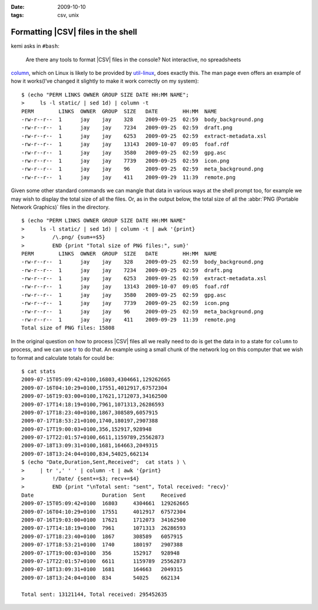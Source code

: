 :date: 2009-10-10
:tags: csv, unix

Formatting |CSV| files in the shell
===================================

.. highlight:: console

kemi asks in ``#bash``:

    Are there any tools to format |CSV| files in the console?  Not
    interactive, no spreadsheets

column_, which on Linux is likely to be provided by util-linux_, does exactly
this.  The man page even offers an example of how it works(I’ve changed it
slightly to make it work correctly on my system)::

    $ (echo "PERM LINKS OWNER GROUP SIZE DATE HH:MM NAME";
    >     ls -l static/ | sed 1d) | column -t
    PERM        LINKS  OWNER  GROUP  SIZE   DATE        HH:MM  NAME
    -rw-r--r--  1      jay    jay    328    2009-09-25  02:59  body_background.png
    -rw-r--r--  1      jay    jay    7234   2009-09-25  02:59  draft.png
    -rw-r--r--  1      jay    jay    6253   2009-09-25  02:59  extract-metadata.xsl
    -rw-r--r--  1      jay    jay    13143  2009-10-07  09:05  foaf.rdf
    -rw-r--r--  1      jay    jay    3580   2009-09-25  02:59  gpg.asc
    -rw-r--r--  1      jay    jay    7739   2009-09-25  02:59  icon.png
    -rw-r--r--  1      jay    jay    96     2009-09-25  02:59  meta_background.png
    -rw-r--r--  1      jay    jay    411    2009-09-29  11:39  remote.png

Given some other standard commands we can mangle that data in various ways at
the shell prompt too, for example we may wish to display the total size of all
the files.  Or, as in the output below, the total size of all the :abbr:`PNG
(Portable Network Graphics)` files in the directory.

::

    $ (echo "PERM LINKS OWNER GROUP SIZE DATE HH:MM NAME"
    >     ls -l static/ | sed 1d) | column -t | awk '{print}
    >         /\.png/ {sum+=$5}
    >         END {print "Total size of PNG files:", sum}'
    PERM        LINKS  OWNER  GROUP  SIZE   DATE        HH:MM  NAME
    -rw-r--r--  1      jay    jay    328    2009-09-25  02:59  body_background.png
    -rw-r--r--  1      jay    jay    7234   2009-09-25  02:59  draft.png
    -rw-r--r--  1      jay    jay    6253   2009-09-25  02:59  extract-metadata.xsl
    -rw-r--r--  1      jay    jay    13143  2009-10-07  09:05  foaf.rdf
    -rw-r--r--  1      jay    jay    3580   2009-09-25  02:59  gpg.asc
    -rw-r--r--  1      jay    jay    7739   2009-09-25  02:59  icon.png
    -rw-r--r--  1      jay    jay    96     2009-09-25  02:59  meta_background.png
    -rw-r--r--  1      jay    jay    411    2009-09-29  11:39  remote.png
    Total size of PNG files: 15808

In the original question on how to process |CSV| files all we really need to
do is get the data in to a state for ``column`` to process, and we can use
tr_ to do that.  An example using a small chunk of the network log on this
computer that we wish to format and calculate totals for could be::

    $ cat stats
    2009-07-15T05:09:42+0100,16803,4304661,129262665
    2009-07-16T04:10:29+0100,17551,4012917,67572304
    2009-07-16T19:03:00+0100,17621,1712073,34162500
    2009-07-17T14:18:19+0100,7961,1071313,26286593
    2009-07-17T18:23:40+0100,1867,308589,6057915
    2009-07-17T18:53:21+0100,1740,180197,2907388
    2009-07-17T19:00:03+0100,356,152917,928948
    2009-07-17T22:01:57+0100,6611,1159789,25562873
    2009-07-18T13:09:31+0100,1681,164663,2049315
    2009-07-18T13:24:04+0100,834,54025,662134
    $ (echo "Date,Duration,Sent,Received";  cat stats ) \
    >     | tr ',' ' ' | column -t | awk '{print}
    >         !/Date/ {sent+=$3; recv+=$4}
    >         END {print "\nTotal sent: "sent", Total received: "recv}'
    Date                      Duration  Sent     Received
    2009-07-15T05:09:42+0100  16803     4304661  129262665
    2009-07-16T04:10:29+0100  17551     4012917  67572304
    2009-07-16T19:03:00+0100  17621     1712073  34162500
    2009-07-17T14:18:19+0100  7961      1071313  26286593
    2009-07-17T18:23:40+0100  1867      308589   6057915
    2009-07-17T18:53:21+0100  1740      180197   2907388
    2009-07-17T19:00:03+0100  356       152917   928948
    2009-07-17T22:01:57+0100  6611      1159789  25562873
    2009-07-18T13:09:31+0100  1681      164663   2049315
    2009-07-18T13:24:04+0100  834       54025    662134

    Total sent: 13121144, Total received: 295452635

.. |CSV| replace:: :abbr:`CSV (Comma Separated Values)`

.. _column: http://www.linuxmanpages.com/man1/column.1.php
.. _util-linux: http://www.kernel.org/pub/linux/utils/util-linux-ng/
.. _tr: http://www.linuxmanpages.com/man1/tr.1.php
